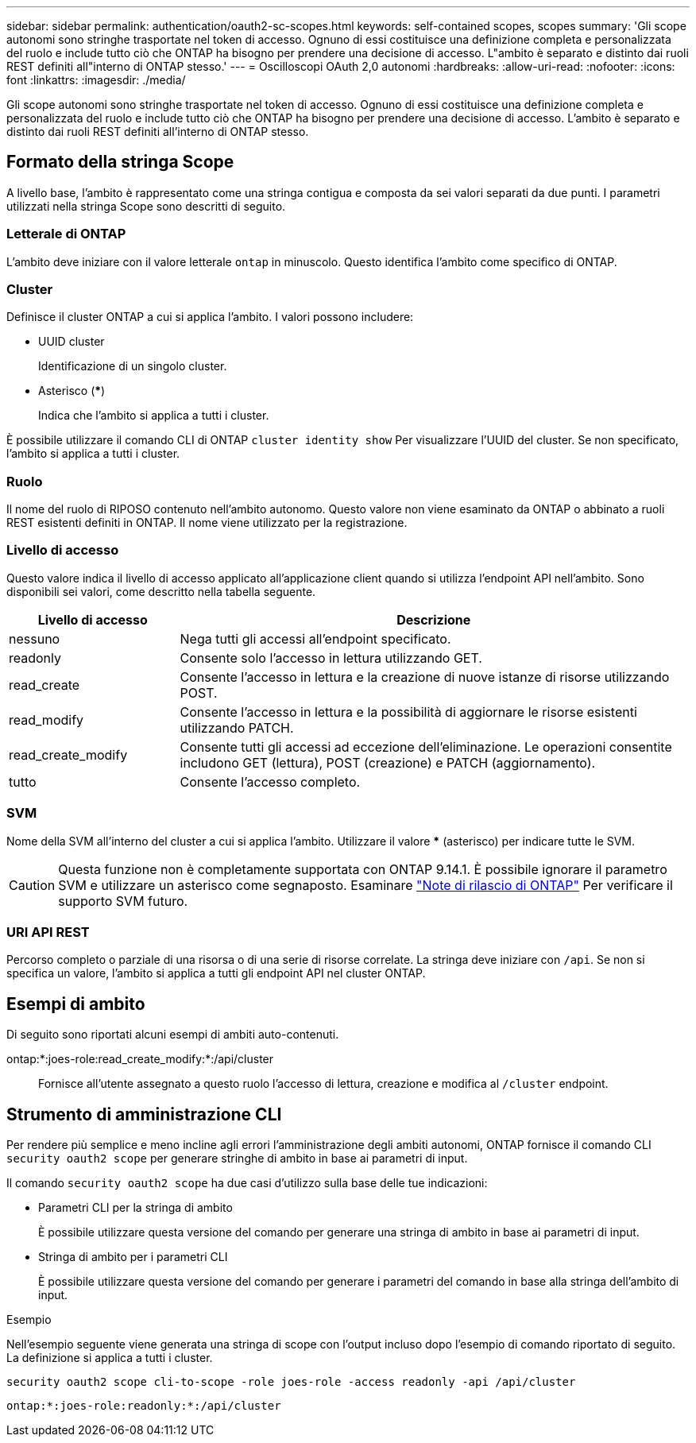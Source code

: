 ---
sidebar: sidebar 
permalink: authentication/oauth2-sc-scopes.html 
keywords: self-contained scopes, scopes 
summary: 'Gli scope autonomi sono stringhe trasportate nel token di accesso. Ognuno di essi costituisce una definizione completa e personalizzata del ruolo e include tutto ciò che ONTAP ha bisogno per prendere una decisione di accesso. L"ambito è separato e distinto dai ruoli REST definiti all"interno di ONTAP stesso.' 
---
= Oscilloscopi OAuth 2,0 autonomi
:hardbreaks:
:allow-uri-read: 
:nofooter: 
:icons: font
:linkattrs: 
:imagesdir: ./media/


[role="lead"]
Gli scope autonomi sono stringhe trasportate nel token di accesso. Ognuno di essi costituisce una definizione completa e personalizzata del ruolo e include tutto ciò che ONTAP ha bisogno per prendere una decisione di accesso. L'ambito è separato e distinto dai ruoli REST definiti all'interno di ONTAP stesso.



== Formato della stringa Scope

A livello base, l'ambito è rappresentato come una stringa contigua e composta da sei valori separati da due punti. I parametri utilizzati nella stringa Scope sono descritti di seguito.



=== Letterale di ONTAP

L'ambito deve iniziare con il valore letterale `ontap` in minuscolo. Questo identifica l'ambito come specifico di ONTAP.



=== Cluster

Definisce il cluster ONTAP a cui si applica l'ambito. I valori possono includere:

* UUID cluster
+
Identificazione di un singolo cluster.

* Asterisco (***)
+
Indica che l'ambito si applica a tutti i cluster.



È possibile utilizzare il comando CLI di ONTAP `cluster identity show` Per visualizzare l'UUID del cluster. Se non specificato, l'ambito si applica a tutti i cluster.



=== Ruolo

Il nome del ruolo di RIPOSO contenuto nell'ambito autonomo. Questo valore non viene esaminato da ONTAP o abbinato a ruoli REST esistenti definiti in ONTAP. Il nome viene utilizzato per la registrazione.



=== Livello di accesso

Questo valore indica il livello di accesso applicato all'applicazione client quando si utilizza l'endpoint API nell'ambito. Sono disponibili sei valori, come descritto nella tabella seguente.

[cols="25,75"]
|===
| Livello di accesso | Descrizione 


| nessuno | Nega tutti gli accessi all'endpoint specificato. 


| readonly | Consente solo l'accesso in lettura utilizzando GET. 


| read_create | Consente l'accesso in lettura e la creazione di nuove istanze di risorse utilizzando POST. 


| read_modify | Consente l'accesso in lettura e la possibilità di aggiornare le risorse esistenti utilizzando PATCH. 


| read_create_modify | Consente tutti gli accessi ad eccezione dell'eliminazione. Le operazioni consentite includono GET (lettura), POST (creazione) e PATCH (aggiornamento). 


| tutto | Consente l'accesso completo. 
|===


=== SVM

Nome della SVM all'interno del cluster a cui si applica l'ambito. Utilizzare il valore *** (asterisco) per indicare tutte le SVM.


CAUTION: Questa funzione non è completamente supportata con ONTAP 9.14.1. È possibile ignorare il parametro SVM e utilizzare un asterisco come segnaposto. Esaminare https://library.netapp.com/ecm/ecm_download_file/ECMLP2492508["Note di rilascio di ONTAP"^] Per verificare il supporto SVM futuro.



=== URI API REST

Percorso completo o parziale di una risorsa o di una serie di risorse correlate. La stringa deve iniziare con `/api`. Se non si specifica un valore, l'ambito si applica a tutti gli endpoint API nel cluster ONTAP.



== Esempi di ambito

Di seguito sono riportati alcuni esempi di ambiti auto-contenuti.

ontap:*:joes-role:read_create_modify:*:/api/cluster:: Fornisce all'utente assegnato a questo ruolo l'accesso di lettura, creazione e modifica al `/cluster` endpoint.




== Strumento di amministrazione CLI

Per rendere più semplice e meno incline agli errori l'amministrazione degli ambiti autonomi, ONTAP fornisce il comando CLI `security oauth2 scope` per generare stringhe di ambito in base ai parametri di input.

Il comando `security oauth2 scope` ha due casi d'utilizzo sulla base delle tue indicazioni:

* Parametri CLI per la stringa di ambito
+
È possibile utilizzare questa versione del comando per generare una stringa di ambito in base ai parametri di input.

* Stringa di ambito per i parametri CLI
+
È possibile utilizzare questa versione del comando per generare i parametri del comando in base alla stringa dell'ambito di input.



.Esempio
Nell'esempio seguente viene generata una stringa di scope con l'output incluso dopo l'esempio di comando riportato di seguito. La definizione si applica a tutti i cluster.

[listing]
----
security oauth2 scope cli-to-scope -role joes-role -access readonly -api /api/cluster
----
`ontap:*:joes-role:readonly:*:/api/cluster`

